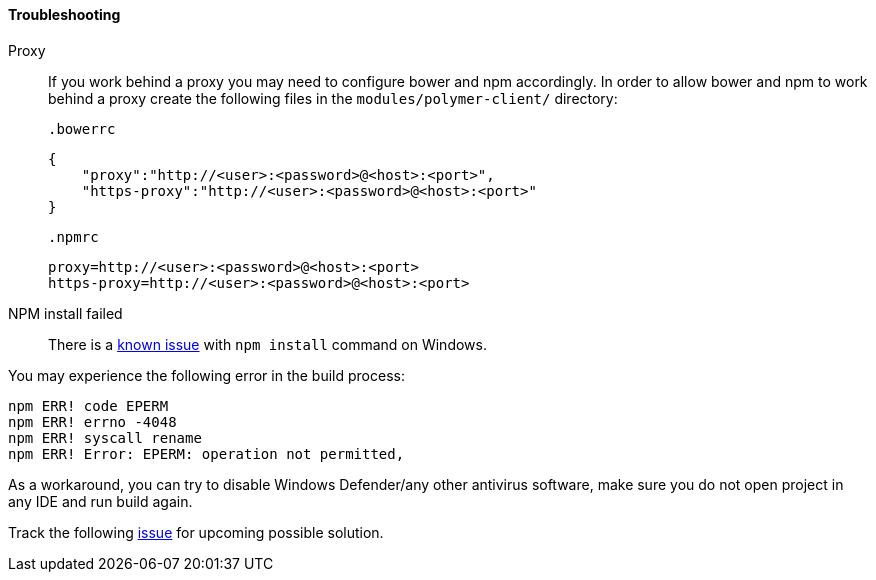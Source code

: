 :sourcesdir: ../../../../source

[[polymer_troubleshooting]]
==== Troubleshooting
Proxy::
If you work behind a proxy you may need to configure bower and npm accordingly. In order to allow bower and npm to work behind a proxy create the following files in the `modules/polymer-client/`
directory:

 .bowerrc
[source,json]
----
{
    "proxy":"http://<user>:<password>@<host>:<port>",
    "https-proxy":"http://<user>:<password>@<host>:<port>"
}
----

 .npmrc
[source]
----
proxy=http://<user>:<password>@<host>:<port>
https-proxy=http://<user>:<password>@<host>:<port>
----

NPM install failed::
There is a https://github.com/npm/npm/issues/19934[known issue] with `npm install` command on Windows.

You may experience the following error in the build process:
----
npm ERR! code EPERM
npm ERR! errno -4048
npm ERR! syscall rename
npm ERR! Error: EPERM: operation not permitted,
----

As a workaround, you can try to disable Windows Defender/any other antivirus software, make sure you do not open project in any IDE and run build again.

Track the following https://youtrack.cuba-platform.com/issue/STUDIO-4504[issue] for upcoming possible solution.


